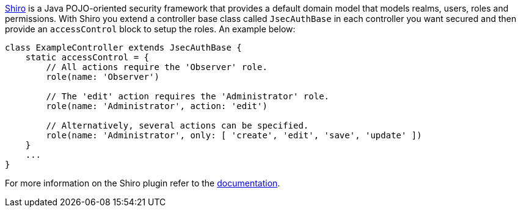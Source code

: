 http://shiro.apache.org/[Shiro] is a Java POJO-oriented security framework that provides a default domain model that models realms, users, roles and permissions. With Shiro you extend a controller base class called `JsecAuthBase` in each controller you want secured and then provide an `accessControl` block to setup the roles. An example below:

[source,java]
----
class ExampleController extends JsecAuthBase {
    static accessControl = {
        // All actions require the 'Observer' role.
        role(name: 'Observer')

        // The 'edit' action requires the 'Administrator' role.
        role(name: 'Administrator', action: 'edit')

        // Alternatively, several actions can be specified.
        role(name: 'Administrator', only: [ 'create', 'edit', 'save', 'update' ])
    }
    ...
}
----

For more information on the Shiro plugin refer to the http://grails.org/plugin/shiro[documentation].
